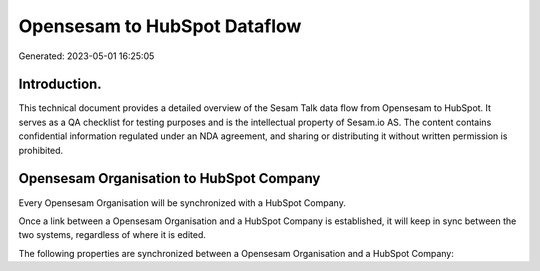 =============================
Opensesam to HubSpot Dataflow
=============================

Generated: 2023-05-01 16:25:05

Introduction.
------------

This technical document provides a detailed overview of the Sesam Talk data flow from Opensesam to HubSpot. It serves as a QA checklist for testing purposes and is the intellectual property of Sesam.io AS. The content contains confidential information regulated under an NDA agreement, and sharing or distributing it without written permission is prohibited.

Opensesam Organisation to HubSpot Company
-----------------------------------------
Every Opensesam Organisation will be synchronized with a HubSpot Company.

Once a link between a Opensesam Organisation and a HubSpot Company is established, it will keep in sync between the two systems, regardless of where it is edited.

The following properties are synchronized between a Opensesam Organisation and a HubSpot Company:

.. list-table::
   :header-rows: 1

   * - Opensesam Organisation Property
     - HubSpot Company Property
     - HubSpot Data Type

